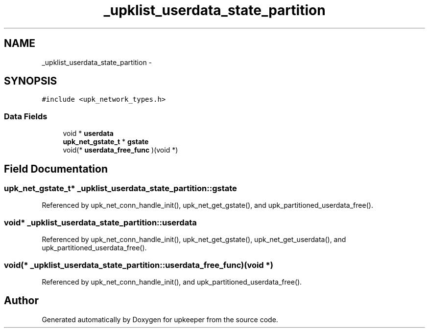 .TH "_upklist_userdata_state_partition" 3 "Tue Nov 1 2011" "Version 1" "upkeeper" \" -*- nroff -*-
.ad l
.nh
.SH NAME
_upklist_userdata_state_partition \- 
.SH SYNOPSIS
.br
.PP
.PP
\fC#include <upk_network_types.h>\fP
.SS "Data Fields"

.in +1c
.ti -1c
.RI "void * \fBuserdata\fP"
.br
.ti -1c
.RI "\fBupk_net_gstate_t\fP * \fBgstate\fP"
.br
.ti -1c
.RI "void(* \fBuserdata_free_func\fP )(void *)"
.br
.in -1c
.SH "Field Documentation"
.PP 
.SS "\fBupk_net_gstate_t\fP* \fB_upklist_userdata_state_partition::gstate\fP"
.PP
Referenced by upk_net_conn_handle_init(), upk_net_get_gstate(), and upk_partitioned_userdata_free().
.SS "void* \fB_upklist_userdata_state_partition::userdata\fP"
.PP
Referenced by upk_net_conn_handle_init(), upk_net_get_gstate(), upk_net_get_userdata(), and upk_partitioned_userdata_free().
.SS "void(* \fB_upklist_userdata_state_partition::userdata_free_func\fP)(void *)"
.PP
Referenced by upk_net_conn_handle_init(), and upk_partitioned_userdata_free().

.SH "Author"
.PP 
Generated automatically by Doxygen for upkeeper from the source code.
